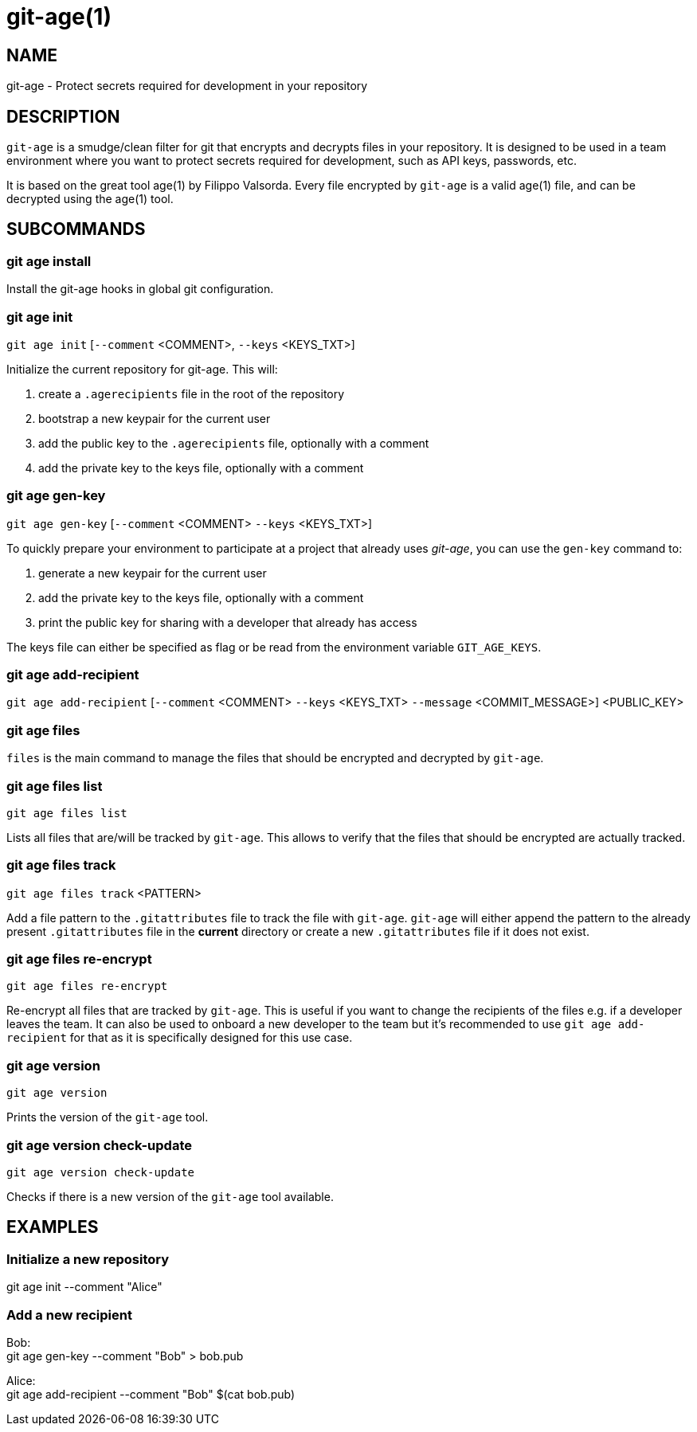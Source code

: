 = git-age(1)

== NAME

git-age - Protect secrets required for development in your repository

== DESCRIPTION

`git-age` is a smudge/clean filter for git that encrypts and decrypts files in your repository.
It is designed to be used in a team environment where you want to protect secrets required for development, such as API
keys, passwords, etc.

It is based on the great tool age(1) by Filippo Valsorda.
Every file encrypted by `git-age` is a valid age(1) file, and can be decrypted using the age(1) tool.

== SUBCOMMANDS

=== git age install

Install the git-age hooks in global git configuration.

=== git age init

`git age init` [`--comment` <COMMENT>, `--keys` <KEYS_TXT>]

Initialize the current repository for git-age.
This will:

. create a `.agerecipients` file in the root of the repository
. bootstrap a new keypair for the current user
. add the public key to the `.agerecipients` file, optionally with a comment
. add the private key to the keys file, optionally with a comment

=== git age gen-key

`git age gen-key` [`--comment` <COMMENT> `--keys` <KEYS_TXT>]

To quickly prepare your environment to participate at a project that already uses _git-age_, you can use the `gen-key`
command to:

. generate a new keypair for the current user
. add the private key to the keys file, optionally with a comment
. print the public key for sharing with a developer that already has access

The keys file can either be specified as flag or be read from the environment variable `GIT_AGE_KEYS`.

=== git age add-recipient

`git age add-recipient` [`--comment` <COMMENT> `--keys` <KEYS_TXT> `--message` <COMMIT_MESSAGE>]
<PUBLIC_KEY> +

=== git age files

`files` is the main command to manage the files that should be encrypted and decrypted by `git-age`.

=== git age files list

`git age files list`

Lists all files that are/will be tracked by `git-age`.
This allows to verify that the files that should be encrypted are actually tracked.

=== git age files track

`git age files track` <PATTERN>

Add a file pattern to the `.gitattributes` file to track the file with `git-age`.
`git-age` will either append the pattern to the already present `.gitattributes` file in the *current* directory or
create a new `.gitattributes` file if it does not exist.

=== git age files re-encrypt

`git age files re-encrypt`

Re-encrypt all files that are tracked by `git-age`.
This is useful if you want to change the recipients of the files e.g. if a developer leaves the team.
It can also be used to onboard a new developer to the team but it's recommended to use `git age add-recipient` for that
as it is specifically designed for this use case.

=== git age version

`git age version`

Prints the version of the `git-age` tool.

=== git age version check-update

`git age version check-update`

Checks if there is a new version of the `git-age` tool available.

== EXAMPLES

=== Initialize a new repository

git age init --comment "Alice"

=== Add a new recipient

Bob: +
git age gen-key --comment "Bob" > bob.pub

Alice: +
git age add-recipient --comment "Bob" $(cat bob.pub)

